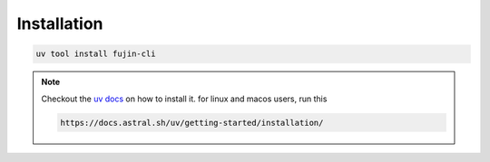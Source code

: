 Installation
============


.. code-block:: shell

    uv tool install fujin-cli

.. note::

    Checkout the `uv docs <https://docs.astral.sh/uv/getting-started/installation/>`_ on how to install it.
    for linux and macos users, run this

    .. code-block:: bash

        https://docs.astral.sh/uv/getting-started/installation/
